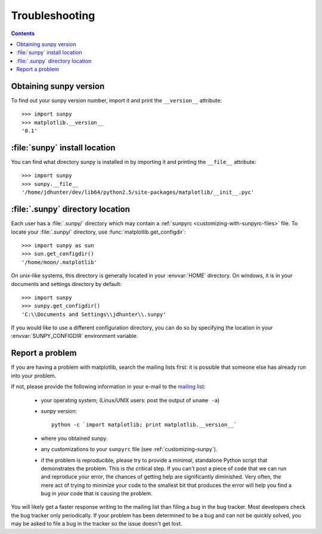 .. _troubleshooting-faq:

***************
Troubleshooting
***************

.. contents::
   :backlinks: none

.. _sunpy-version:

Obtaining sunpy version
============================

To find out your sunpy version number, import it and print the
``__version__`` attribute::

    >>> import sunpy
    >>> matplotlib.__version__
    '0.1'


.. _locating-sunpy-install:

:file:`sunpy` install location
===================================

You can find what directory sunpy is installed in by importing it
and printing the ``__file__`` attribute::

    >>> import sunpy
    >>> sunpy.__file__
    '/home/jdhunter/dev/lib64/python2.5/site-packages/matplotlib/__init__.pyc'

.. _locating-matplotlib-config-dir:

:file:`.sunpy` directory location
======================================

Each user has a :file:`.sunpy/` directory which may contain a
:ref:`sunpyrc <customizing-with-sunpyrc-files>` file. To locate your :file:`.sunpy/`
directory, use :func:`matplotlib.get_configdir`::

    >>> import sunpy as sun
    >>> sun.get_configdir()
    '/home/moon/.matplotlib'

On unix-like systems, this directory is generally located in your
:envvar:`HOME` directory.  On windows, it is in your documents and
settings directory by default::

    >>> import sunpy
    >>> sunpy.get_configdir()
    'C:\\Documents and Settings\\jdhunter\\.sunpy'

If you would like to use a different configuration directory, you can
do so by specifying the location in your :envvar:`SUNPY_CONFIGDIR`
environment variable.


.. _reporting-problems:

Report a problem
================

If you are having a problem with matplotlib, search the mailing
lists first: it is possible that someone else has already run into
your problem.

If not, please provide the following information in your e-mail to the
`mailing list
<http://lists.sourceforge.net/mailman/listinfo/matplotlib-users>`_:

  * your operating system; (Linux/UNIX users: post the output of ``uname -a``)

  * sunpy version::

        python -c `import matplotlib; print matplotlib.__version__`

  * where you obtained sunpy.

  * any customizations to your ``sunpyrc`` file (see
    :ref:`customizing-sunpy`).

  * if the problem is reproducible, please try to provide a *minimal*,
    standalone Python script that demonstrates the problem.  This is
    *the* critical step.  If you can't post a piece of code that we
    can run and reproduce your error, the chances of getting help are
    significantly diminished.  Very often, the mere act of trying to
    minimize your code to the smallest bit that produces the error
    will help you find a bug in *your* code that is causing the
    problem.


You will likely get a faster response writing to the mailing list than
filing a bug in the bug tracker.  Most developers check the bug
tracker only periodically.  If your problem has been determined to be
a bug and can not be quickly solved, you may be asked to file a bug in
the tracker so the issue doesn't get lost.
